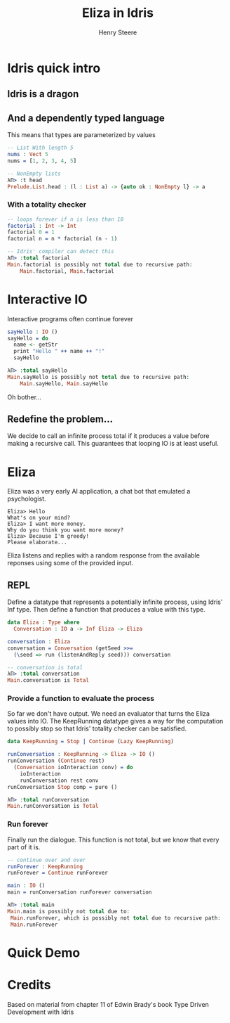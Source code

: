 #+OPTIONS: num:nil toc:nil time-stamp-file:nil
#+AUTHOR: Henry Steere
#+TITLE: Eliza in Idris

* Idris quick intro

** Idris is a dragon
  [[./idrisAndIvor.jpg]]

** And a dependently typed language

   This means that types are parameterized by values

   #+NAME: Simple dependent types
   #+BEGIN_SRC idris
-- List With length 5
nums : Vect 5
nums = [1, 2, 3, 4, 5]

-- NonEmpty lists
λΠ> :t head
Prelude.List.head : (l : List a) -> {auto ok : NonEmpty l} -> a
   #+END_SRC

*** With a totality checker

   #+NAME: Bad factorial
   #+BEGIN_SRC idris
-- loops forever if n is less than 10
factorial : Int -> Int
factorial 0 = 1
factorial n = n * factorial (n - 1)

-- Idris' compiler can detect this
λΠ> :total factorial
Main.factorial is possibly not total due to recursive path:
    Main.factorial, Main.factorial
   #+END_SRC

* Interactive IO
  Interactive programs often continue forever

   #+NAME: Interactive IO
   #+BEGIN_SRC idris
sayHello : IO ()
sayHello = do
  name <- getStr
  print "Hello " ++ name ++ "!"
  sayHello

λΠ> :total sayHello
Main.sayHello is possibly not total due to recursive path:
    Main.sayHello, Main.sayHello
   #+END_SRC

   Oh bother...

** Redefine the problem...

   We decide to call an infinite process total if it produces a value
   before making a recursive call. This guarantees that looping IO is
   at least useful.

* Eliza

  Eliza was a very early AI application, a chat bot that emulated a
  psychologist. 

   #+NAME: Eliza
   #+BEGIN_SRC text
Eliza> Hello
What's on your mind?
Eliza> I want more money.
Why do you think you want more money?
Eliza> Because I'm greedy!
Please elaborate...
   #+END_SRC

   Eliza listens and replies with a random response from the available
   reponses using some of the provided input.

** REPL
  
   Define a datatype that represents a potentially infinite process,
   using Idris' Inf type. Then define a function that
   produces a value with this type.
   
   #+NAME: Eliza
   #+BEGIN_SRC idris
   data Eliza : Type where
     Conversation : IO a -> Inf Eliza -> Eliza

   conversation : Eliza
   conversation = Conversation (getSeed >>=
     (\seed => run (listenAndReply seed))) conversation

   -- conversation is total
   λΠ> :total conversation
   Main.conversation is Total
   #+END_SRC

*** Provide a function to evaluate the process

    So far we don't have output. We need an evaluator that turns the
    Eliza values into IO. The KeepRunning datatype gives a way for the
    computation to possibly stop so that Idris' totality checker can
    be satisfied.

   #+NAME: Eliza
   #+BEGIN_SRC idris
   data KeepRunning = Stop | Continue (Lazy KeepRunning)

   runConversation : KeepRunning -> Eliza -> IO ()
   runConversation (Continue rest)
     (Conversation ioInteraction conv) = do
       ioInteraction
       runConversation rest conv
   runConversation Stop comp = pure ()

   λΠ> :total runConversation
   Main.runConversation is Total
   #+END_SRC

*** Run forever

     Finally run the dialogue. This function is not total, but we know
     that every part of it is.

   #+NAME: Eliza
   #+BEGIN_SRC idris
   -- continue over and over
   runForever : KeepRunning
   runForever = Continue runForever
   
   main : IO ()
   main = runConversation runForever conversation

   λΠ> :total main
   Main.main is possibly not total due to:
    Main.runForever, which is possibly not total due to recursive path:
    Main.runForever
   #+END_SRC

* Quick Demo
* Credits
  Based on material from chapter 11 of Edwin Brady's book Type Driven Development with Idris
